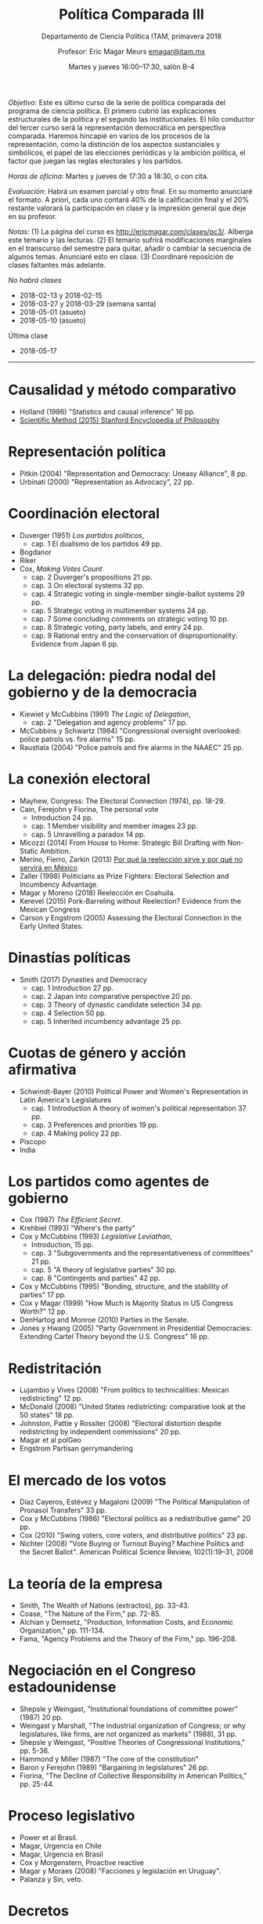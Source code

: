 #+TITLE: Política Comparada III
#+SUBTITLE: Departamento de Ciencia Política ITAM, primavera 2018
#+AUTHOR: Profesor: Eric Magar Meurs \url{emagar@itam.mx}
#+DATE:  Martes y jueves 16:00--17:30, salón B-4
#+OPTIONS: toc:nil # don't place toc in default location
# # will change captions to Spanish, see https://lists.gnu.org/archive/html/emacs-orgmode/2010-03/msg00879.html
#+LANGUAGE: es 

#+OPTIONS: org-export-date-timestamp-format "\\texttt{%s}"

#+LATEX_HEADER: \documentclass[letter,14pt]{article}
#+LATEX_HEADER: \usepackage[letterpaper,right=1.25in,left=1.25in,top=1in,bottom=1in]{geometry}
#+LATEX_HEADER: \usepackage{url}
#+LATEX_HEADER: \usepackage{mathptmx}           % set font type to Times
#+LATEX_HEADER: \usepackage[scaled=.90]{helvet} % set font type to Times (Helvetica for some special characters)
#+LATEX_HEADER: \usepackage{courier}            % set font type to Times (Courier for other special characters)

# Export to md: M-x org-md-export-to-markdown


\noindent /Objetivo/: Este es último curso de la serie de política comparada del programa de ciencia política. El primero cubrió las explicaciones estructurales de la política y el segundo las institucionales. El hilo conductor del tercer curso será la representación democrática en perspectiva comparada. Haremos hincapié en varios de los procesos de la representación, como la distinción de los aspectos sustanciales y simbólicos, el papel de las elecciones periódicas y la ambición política, el factor que juegan las reglas electorales y los partidos.

\bigskip

\noindent /Horas de oficina/: Martes y jueves de 17:30 a 18:30, o con cita.  

\bigskip

\noindent /Evaluación/: Habrá un examen parcial y otro final. En su momento anunciaré el formato. A priori, cada uno contará 40% de la calificación final y el 20% restante valorará la participación en clase y la impresión general que deje en su profesor.  

\bigskip

\noindent /Notas/: (1) La página del curso es \url{http://ericmagar.com/clases/pc3/}. Alberga este temario y las lecturas. (2) El temario sufrirá modificaciones marginales en el transcurso del semestre para quitar, añadir o cambiar la secuencia de algunos temas. Anunciaré esto en clase. (3) Coordinaré reposición de clases faltantes más adelante.

\bigskip

\noindent /No habrá clases/
- 2018-02-13 y 2018-02-15 
- 2018-03-27 y 2018-03-29 (semana santa)
- 2018-05-01 (asueto)
- 2018-05-10 (asueto)

\bigskip

\noindent Última clase
- 2018-05-17

-------------------------

* Causalidad y método comparativo
- Holland (1986) "Statistics and causal inference" 16 pp.
- [[https://plato.stanford.edu/entries/scientific-method/#SciMetSciEduSeeSci][Scientific Method (2015) Stanford Encyclopedia of Philosophy]]

* Representación política
- Pitkin (2004) "Representation and Democracy: Uneasy Alliance", 8 pp.
- Urbinati (2000) "Representation as Advocacy", 22 pp. 

* Coordinación electoral
- Duverger (1951) /Los partidos políticos/, 
  - cap. 1 El dualismo de los partidos 49 pp. 
- Bogdanor
- Riker
- Cox, /Making Votes Count/
  - cap. 2 Duverger's propositions 21 pp.
  - cap. 3 On electoral systems 32 pp.
  - cap. 4 Strategic voting in single-member single-ballot systems 29 pp.
  - cap. 5 Strategic voting in multimember systems 24 pp.
  - cap. 7 Some concluding comments on strategic voting 10 pp.
  - cap. 8 Strategic voting, party labels, and entry  24 pp.
  - cap. 9 Rational entry and the conservation of disproportionality: Evidence from Japan 6 pp. 

* La delegación: piedra nodal del gobierno y de la democracia
- Kiewiet y McCubbins (1991) /The Logic of Delegation/,
  - cap. 2 "Delegation and agency problems" 17 pp.
- McCubbins y Schwartz (1984) "Congressional oversight overlooked: police patrols vs. fire alarms" 15 pp.  
- Raustiala (2004) "Police patrols and fire alarms in the NAAEC" 25 pp.

* La conexión electoral
- Mayhew, Congress: The Electoral Connection (1974), pp. 18-29.
- Cain, Ferejohn y Fiorina, The personal vote
  - Introduction 24 pp.
  - cap. 1 Member visibility and member images 23 pp.
  - cap. 5 Unravelling a paradox 14 pp.
- Micozzi (2014) From House to Home: Strategic Bill Drafting with Non-Static Ambition.
- Merino, Fierro, Zarkin (2013) [[https://www.animalpolitico.com/blogueros-salir-de-dudas/2013/12/05/por-que-la-reeleccion-sirve-y-por-que-servira-en-mexico/][Por qué la reelección sirve y por qué no servirá en México]]
- Zaller (1998) Politicians as Prize Fighters: Electoral Selection and Incumbency Advantage.
- Magar y Moreno (2018) Reelección en Coahuila.
- Kerevel (2015) Pork-Barreling without Reelection? Evidence from the Mexican Congress
- Carson y Engstrom (2005) Assessing the Electoral Connection in the Early United States.

* Dinastías políticas
- Smith (2017) Dynasties and Democracy
  - cap. 1 Introduction 27 pp.
  - cap. 2 Japan into comparative perspective 20 pp.
  - cap. 3 Theory of dynastic candidate selection 34 pp.
  - cap. 4 Selection 50 pp.
  - cap. 5 Inherited incumbency advantage 25 pp.

* Cuotas de género y acción afirmativa
- Schwindt-Bayer (2010) Political Power and Women's Representation in Latin America's Legislatures 
  - cap. 1 Introduction A theory of women's political representation 37 pp.
  - cap. 3 Preferences and priorities 19 pp.
  - cap. 4 Making policy 22 pp.
- Piscopo
- India

* Los partidos como agentes de gobierno
- Cox (1987) /The Efficient Secret/.
- Krehbiel (1993) "Where's the party"
- Cox y McCubbins (1993) /Legislative Leviathan/, 
  - Introduction, 15 pp.
  - cap. 3 "Subgovernments and the representativeness of committees" 21 pp.
  - cap. 5 "A theory of legislative parties" 30 pp.
  - cap. 8 "Contingents and parties" 42 pp. 
- Cox y McCubbins (1995) "Bonding, structure, and the stability of parties" 17 pp.
- Cox y Magar (1999) "How Much is Majority Status in US Congress Worth?" 12 pp.
- DenHartog and Monroe (2010) Parties in the Senate. 
- Jones y Hwang (2005) "Party Government in Presidential Democracies: Extending Cartel Theory beyond the U.S. Congress" 16 pp.

* Redistritación
- Lujambio y Vives (2008) "From politics to technicalities: Mexican redistricting" 12 pp.
- McDonald (2008) "United States redistricting: comparative look at the 50 states" 18 pp.
- Johnston, Pattie y Rossiter (2008) "Electoral distortion despite redistricting by independent commissions" 20 pp.
- Magar et al polGeo
- Engstrom Partisan gerrymandering

* El mercado de los votos
- Díaz Cayeros, Estévez y Magaloni (2009) "The Political Manipulation of Pronasol Transfers" 33 pp.
- Cox y McCubbins (1986) "Electoral politics as a redistributive game" 20 pp.
- Cox (2010) "Swing voters, core voters, and distributive politics" 23 pp.
- Nichter (2008) "Vote Buying or Turnout Buying? Machine Politics and the Secret Ballot". American Political Science Review, 102(1):19–31, 2008

* La teoría de la empresa
- Smith, The Wealth of Nations (extractos), pp. 33-43.  
- Coase, "The Nature of the Firm," pp. 72-85.  
- Alchian y Demsetz, "Production, Information Costs, and Economic Organization," pp. 111-134.  
- Fama, "Agency Problems and the Theory of the Firm," pp. 196-208.  

* Negociación en el Congreso estadounidense
- Shepsle y Weingast, "Institutional foundations of committee power" (1987) 20 pp. 
- Weingast y Marshall, "The industrial organization of Congress; or why legislatures, like firms, are not organized as markets" (1988), 31 pp. 
- Shepsle y Weingast, "Positive Theories of Congressional Institutions," pp. 5-36.  
- Hammond y Miller (1987) "The core of the constitution"
- Baron y Ferejohn (1989) "Bargaining in legislatures" 26 pp.
- Fiorina, "The Decline of Collective Responsibility in American Politics," pp. 25-44.  

* Proceso legislativo
- Power et al Brasil.
- Magar, Urgencia en Chile
- Magar, Urgencia en Brasil
- Cox y Morgenstern, Proactive reactive
- Magar y Moraes (2008) "Facciones y legislación en Uruguay". 
- Palanza y Sin, veto.

* Decretos
- O'Donnell Delegative Democracy
- Carey y Shugart
- Amorim Neto en Brasil

